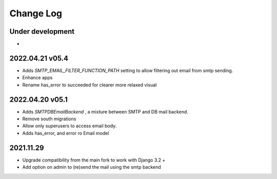 Change Log
==========


Under development
~~~~~~~~~~~~~~~~~~
*

2022.04.21 v05.4
~~~~~~~~~~~~~~~~
* Adds `SMTP_EMAIL_FILTER_FUNCTION_PATH` setting to allow filtering out email from smtp sending.
* Enhance apps
* Rename has_error to succeeded for clearer more relaxed visual


2022.04.20 v05.1
~~~~~~~~~~~~~~~~
* Adds `SMTPDBEmailBackend` , a mixture between SMTP and DB mail backend.
* Remove south migrations
* Allow only superusers to access email body.
* Adds has_error, and error ro Email model


2021.11.29
~~~~~~~~~~
* Upgrade compatibility from the main fork to work with Django 3.2 +
* Add option on admin to (re)send the mail using the smtp backend
